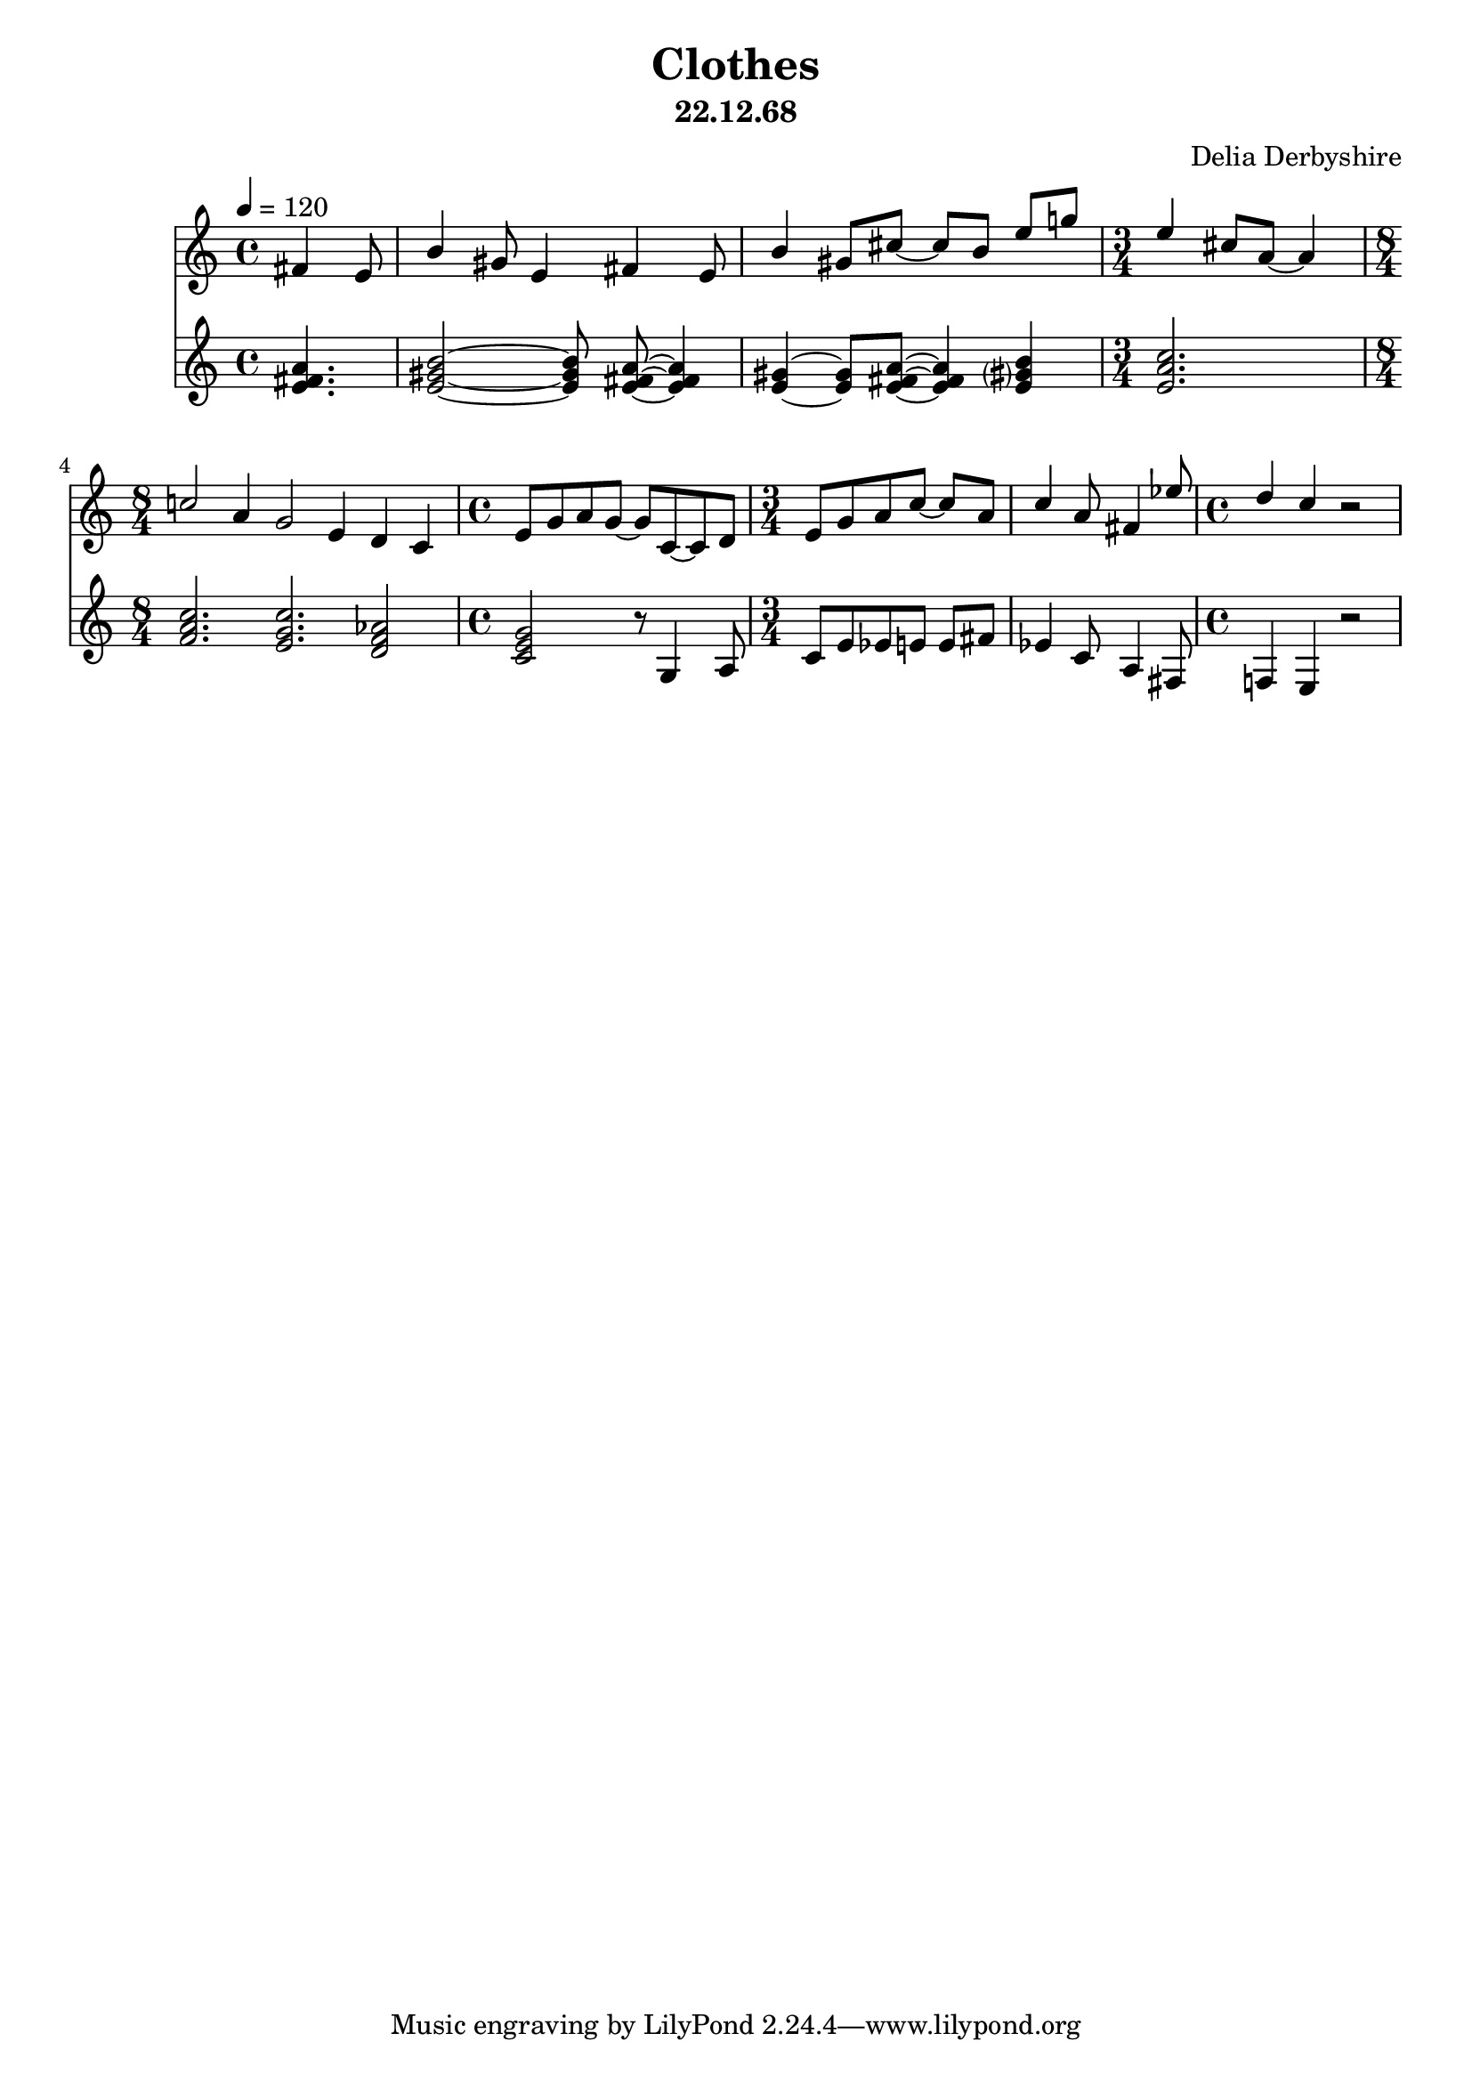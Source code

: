 % Score for Delia Derbyshire's unknown piece "Clothes" dated 22.12.68
% reconstructed from a manuscript in her papers
% For further info see http://wikidelia.net/wiki/Clothes

\version "2.16.2"

\header {
 title = "Clothes"
 subtitle = "22.12.68"
 composer = "Delia Derbyshire"
}

\score {
  <<
    \new Staff {
      \relative c'
      \new Voice {
	\autoBeamOff \stemUp
	\tempo 4=120
	\partial 4. fis4 e8 |
		  b'4 gis8 e4 fis e8 |
		  b'4 gis8[ cis8]~ cis[ b] e[ g!] |
	\time 3/4 e4 cis8[ a]~ a4 |
	\time 8/4 c!2 a4 g2 e4 d c |
	\time 4/4 e8[ g a g]~ g[ c,~ c d] |
	\time 3/4 e[ g a c]~ c[ a] | 
		  c4 a8 fis4 ees'8 |
	\time 4/4 d4 c r2 |
      }
    }

    \new Staff {
      \relative c'
      \new Voice {
	\autoBeamOff
	\partial 4. <e fis a>4. |
	          <e gis b>2~ <e gis b>8 <e fis a>~ <e fis a>4 |
	          <e gis>4~ <e gis>8[ <e fis a>]~ <e fis a>4 <e gis? b>4 |
	\time 3/4 <e a c>2. |
	\time 8/4 <f a c>2. <e g c> <d f aes>2 |
	\time 4/4 <c e g>2 r8 g4 a8 |
	\time 3/4 c[ e ees e] e[ fis] |
		  ees4 c8 a4 fis8 |
	\time 4/4 f!4 e r2 |
      }
    }
  >> 
  \layout { }
  \midi { }
}
